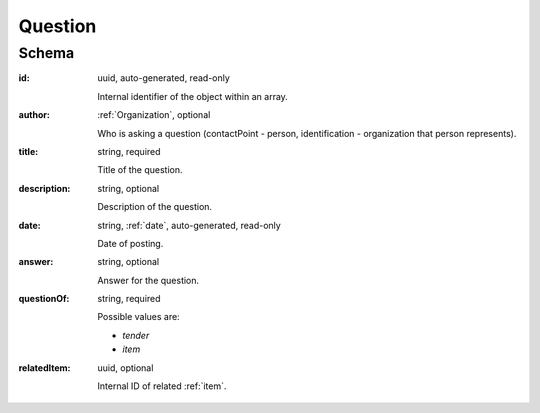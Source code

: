 .. . Kicking page rebuild 2014-10-30 17:00:08

.. index:: Question, Answer, Author
.. _question:

Question
========

Schema
------

:id:
    uuid, auto-generated, read-only

    Internal identifier of the object within an array.

:author:
    :ref:`Organization`, optional

    Who is asking a question (contactPoint - person, identification - organization that person represents).

:title:
    string, required

    Title of the question.

:description:
    string, optional

    Description of the question.

:date:
    string, :ref:`date`, auto-generated, read-only

    Date of posting.

:answer:
    string, optional

    Answer for the question.

:questionOf:
    string, required

    Possible values are:

    * `tender`
    * `item`

:relatedItem:
    uuid, optional

    Internal ID of related :ref:`item`.
